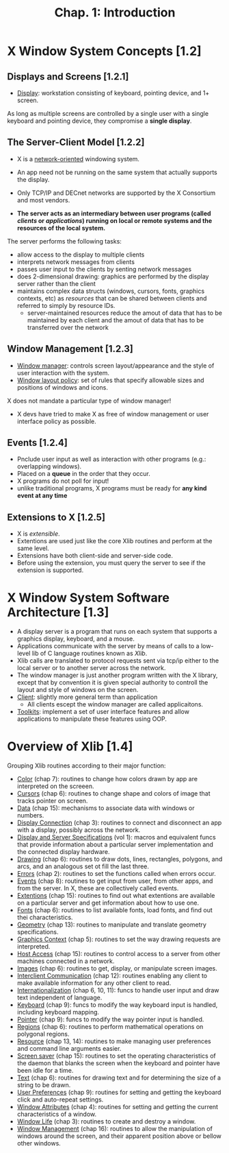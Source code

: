 #+title: Chap. 1: Introduction

* X Window System Concepts [1.2]
** Displays and Screens [1.2.1]
+ _Display_: workstation consisting of keyboard, pointing device, and 1+ screen.

As long as multiple screens are controlled by a single user with a single keyboard and pointing device, they compromise a *single display*.

** The Server-Client Model [1.2.2]
+ X is a _network-oriented_ windowing system.
+ An app need not be running on the same system that actually supports the display.
+ Only TCP/IP and DECnet networks are supported by the X Consortium and most vendors.

+ *The server acts as an intermediary between user programs (called /clients/ or /applications/) running on local or remote systems and the resources of the local system.*

The server performs the following tasks:
+ allow access to the display to multiple clients
+ interprets network messages from clients
+ passes user input to the clients by senting network messages
+ does 2-dimensional drawing: graphics are performed by the display server rather than the client
+ maintains complex data structs (windows, cursors, fonts, graphics contexts, etc) as /resources/ that can be shared between clients and referred to simply by resource IDs.
  - server-maintained resources reduce the amout of data that has to be maintained by each client and the amout of data that has to be transferred over the network

** Window Management [1.2.3]
+ _Window manager_: controls screen layout/appearance and the style of user interaction with the system.
+ _Window layout policy_: set of rules that specify allowable sizes and positions of windows and icons.

X does not mandate a particular type of window manager!
+ X devs have tried to make X as free of window management or user interface policy as possible.

** Events [1.2.4]
+ Pnclude user input as well as interaction with other programs (e.g.: overlapping windows).
+ Placed on a *queue* in the order that they occur.
+ X programs do not poll for input!
+ unlike traditional programs, X programs must be ready for *any kind event at any time*

** Extensions to X [1.2.5]
+ X is /extensible/.
+ Extentions are used just like the core Xlib routines and perform at the same level.
+ Extensions have both client-side and server-side code.
+ Before using the extension, you must query the server to see if the extension is supported.

* X Window System Software Architecture [1.3]
#+attr_html: :width 500px
[[./imgs/fig1_3.png]]

+ A display server is a program that runs on each system that supports a graphics display, keyboard, and a mouse.
+ Applications communicate with the server by means of calls to a low-level lib of C language routines known as /Xlib/.
+ Xlib calls are translated to protocol requests sent via tcp/ip either to the local server or to another server across the network.
+ The window manager is just another program written with the X library, except that by convention it is given special authority to controll the layout and style of windows on the screen.
+ _Client_: slightly more general term than application
  - All clients escept the window manager are called applicaitons.
+ _Toolkits_: implement a set of user interface features and allow applications to manipulate these features using OOP.
* Overview of Xlib [1.4]
Grouping Xlib routines according to their major function:
+ _Color_ (chap 7): routines to change how colors drawn by app are interpreted on the screeen.
+ _Cursors_ (chap 6): routines to change shape and colors of image that tracks pointer on screen.
+ _Data_ (chap 15): mechanisms to associate data with windows or numbers.
+ _Display Connection_ (chap 3): routines to connect and disconnect an app with a display, possibly across the network.
+ _Display and Server Specifications_ (vol 1): macros and equivalent funcs that provide information about a particular server implementation and the connected display hardware.
+ _Drawing_ (chap 6): routines to draw dots, lines, rectangles, polygons, and arcs, and an analogous set ot fill the last three.
+ _Errors_ (chap 2): routines to set the functions called when errors occur.
+ _Events_ (chap 8): routines to get input from user, from other apps, and from the server. In X, these are collectively called events.
+ _Extentions_ (chap 15): routines to find out what extentions are available on a particular server and get information about how to use one.
+ _Fonts_ (chap 6): routines to list available fonts, load fonts, and find out thei characteristics.
+ _Geometry_ (chap 13): routines to manipulate and translate geometry specifications.
+ _Graphics Context_ (chap 5): routines to set the way drawing requests are interpreted.
+ _Host Access_ (chap 15): routines to control access to a server from other machines connected in a network.
+ _Images_ (chap 6): routines to get, display, or manipulate screen images.
+ _Interclient Communication_ (chap 12): routines enabling any client to make available information for any other client to read.
+ _Internationalization_ (chap 6, 10, 11): funcs to handle user input and draw text independent of language.
+ _Keyboard_ (chap 9): funcs to modify the way keyboard input is handled, including keyboard mapping.
+ _Pointer_ (chap 9): funcs to modify the way pointer input is handled.
+ _Regions_ (chap 6): routines to perform mathematical operations on polygonal regions.
+ _Resource_ (chap 13, 14): routines to make managing user preferences and command line arguments easier.
+ _Screen saver_ (chap 15): routines to set the operating characteristics of the daemon that blanks the screen when the keyboard and pointer have been idle for a time.
+ _Text_ (chap 6): routines for drawing text and for determining the size of a string to be drawn.
+ _User Preferences_ (chap 9): routines for setting and getting the keyboard click and auto-repeat settings.
+ _Window Attributes_ (chap 4): routines for setting and getting the current characteristics of a window.
+ _Window Life_ (chap 3): routines to create and destroy a window.
+ _Window Management_ (chap 16): routines to allow the manipulation of windows around the screen, and their apparent position above or bellow other windows.
